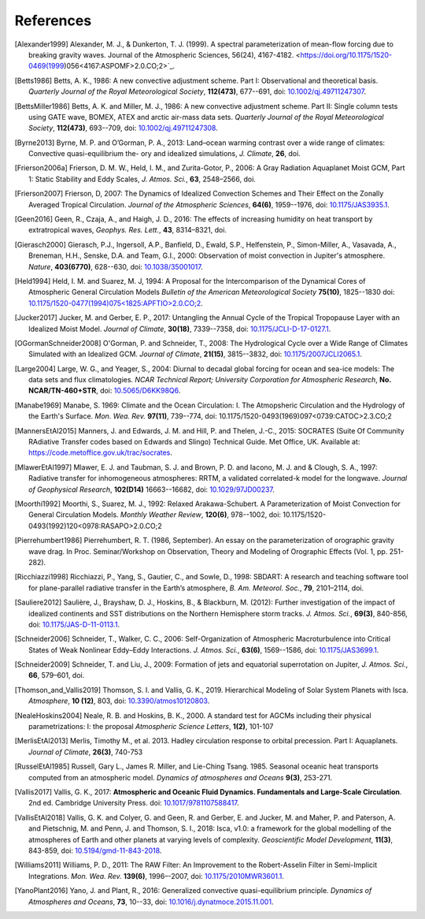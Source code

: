 References
==========

.. [Alexander1999] Alexander, M. J., & Dunkerton, T. J. (1999). A spectral parameterization of
           mean-flow forcing due to breaking gravity waves. Journal of the Atmospheric Sciences,
           56(24), 4167-4182. <https://doi.org/10.1175/1520-0469(1999)056<4167:ASPOMF>2.0.CO;2>`_.
           
.. [Betts1986] Betts, A. K., 1986:
           A new convective adjustment scheme. Part I: Observational and theoretical basis.
           *Quarterly Journal of the Royal Meteorological Society*,
           **112(473)**, 677--691,
           doi: `10.1002/qj.49711247307 <http://dx.doi.org/10.1002/qj.49711247307>`_.

.. [BettsMiller1986] Betts, A. K. and Miller, M. J., 1986:
           A new convective adjustment scheme. Part II: Single column tests using GATE wave, BOMEX, ATEX and arctic air-mass data sets.
           *Quarterly Journal of the Royal Meteorological Society*,
           **112(473)**, 693--709,
           doi: `10.1002/qj.49711247308 <http://dx.doi.org/10.1002/qj.49711247308>`_.
           
.. [Byrne2013] Byrne, M. P. and O’Gorman, P. A., 2013: Land–ocean warming contrast over a wide range of climates: Convective quasi-equilibrium the- ory and idealized simulations, *J. Climate*, **26**, doi.

.. [Frierson2006a] Frierson, D. M. W., Held, I. M., and Zurita-Gotor, P., 2006: A Gray Radiation Aquaplanet Moist GCM, Part
                1: Static Stability and Eddy Scales, *J. Atmos. Sci.*, **63**, 2548–2566, doi.

.. [Frierson2007] Frierson, D, 2007:
           The Dynamics of Idealized Convection Schemes and Their Effect on the Zonally Averaged Tropical Circulation.
           *Journal of the Atmospheric Sciences*,
           **64(6)**, 1959--1976,
           doi: `10.1175/JAS3935.1 <https://journals.ametsoc.org/jas/article/64/6/1959/103620/The-Dynamics-of-Idealized-Convection-Schemes-and>`_.

.. [Geen2016] Geen, R., Czaja, A., and Haigh, J. D., 2016: The effects of increasing humidity on heat transport by 
              extratropical waves, *Geophys. Res. Lett.*, **43**, 8314–8321, doi.

.. [Gierasch2000] Gierasch, P.J., Ingersoll, A.P., Banfield, D., Ewald, S.P., Helfenstein, P., Simon-Miller, A., Vasavada, A., Breneman,                 H.H., Senske, D.A. and Team, G.I., 2000: 
           Observation of moist convection in Jupiter's atmosphere. 
           *Nature*,
           **403(6770)**, 628--630,
           doi: `10.1038/35001017 <https://doi.org/10.1038/35001017>`_.

.. [Held1994] Held, I. M. and Suarez, M. J, 1994:
           A Proposal for the Intercomparison of the Dynamical Cores of Atmospheric General Circulation Models
           *Bulletin of the American Meteorological Society*
           **75(10)**, 1825--1830
           doi: `10.1175/1520-0477(1994)075\<1825:APFTIO\>2.0.CO;2 <https://doi.org/10.1175/1520-0477(1994)075\<1825:APFTIO\>2.0.CO;2>`_.

.. [Jucker2017] Jucker, M. and Gerber, E. P., 2017:
           Untangling the Annual Cycle of the Tropical Tropopause Layer with an Idealized Moist Model.
           *Journal of Climate*,
           **30(18)**, 7339--7358,
           doi: `10.1175/JCLI-D-17-0127.1 <https://doi.org/10.1175/JCLI-D-17-0127.1>`_.

.. [OGormanSchneider2008] O'Gorman, P. and Schneider, T., 2008:
           The Hydrological Cycle over a Wide Range of Climates Simulated with an Idealized GCM.
           *Journal of Climate*,
           **21(15)**, 3815--3832,
           doi: `10.1175/2007JCLI2065.1 <http://dx.doi.org/10.1175/2007JCLI2065.1>`_.

.. [Large2004] Large, W. G., and Yeager, S., 2004:
           Diurnal to decadal global forcing for ocean and sea-ice models: The data sets and flux climatologies. 
           *NCAR Technical Report; University Corporation for Atmospheric Research*,
           **No. NCAR/TN-460+STR**,
           doi: `10.5065/D6KK98Q6 <http://dx.doi.org/10.5065/D6KK98Q6>`_.

.. [Manabe1969] Manabe, S. 1969:
           Climate and the Ocean Circulation: I. The Atmopsheric Circulation and the Hydrology of the Earth's Surface.
           *Mon. Wea. Rev.*
           **97(11)**, 739--774,
           doi: 10.1175/1520-0493(1969)097<0739:CATOC>2.3.CO;2

.. [MannersEtAl2015] Manners, J. and Edwards, J. M. and Hill, P. and Thelen, J.-C., 2015:
             SOCRATES (Suite Of Community RAdiative Transfer codes based on Edwards and Slingo) Technical Guide.
             Met Office, UK. Available at: https://code.metoffice.gov.uk/trac/socrates.

.. [MlawerEtAl1997] Mlawer, E. J. and Taubman, S. J. and Brown, P. D. and Iacono, M. J. and & Clough, S. A., 1997:
             Radiative transfer for inhomogeneous atmospheres: RRTM, a validated correlated-k model for the longwave.
             *Journal of Geophysical Research*,
             **102(D14)** 16663--16682,
             doi: `10.1029/97JD00237 <https://doi.org/10.1029/97JD00237>`_.

.. [Moorthi1992] Moorthi, S., Suarez, M. J., 1992:
           Relaxed Arakawa-Schubert. A Parameterization of Moist Convection for General Circulation Models.
           *Monthly Weather Review*,
           **120(6)**, 978--1002,
           doi: 10.1175/1520-0493(1992)120<0978:RASAPO>2.0.CO;2
	   
.. [Pierrehumbert1986] Pierrehumbert, R. T. (1986, September). An essay on the parameterization
           of orographic gravity wave drag. In Proc. Seminar/Workshop on Observation, Theory and
           Modeling of Orographic Effects (Vol. 1, pp. 251-282).
			 
.. [Ricchiazzi1998] Ricchiazzi, P., Yang, S., Gautier, C., and Sowle, D., 1998: SBDART: A research and teaching 
                software tool for plane-parallel radiative transfer in the Earth’s atmosphere, 
                *B. Am. Meteorol. Soc.*, **79**, 2101–2114, doi.
		
.. [Sauliere2012] Saulière, J., Brayshaw, D. J., Hoskins, B., & Blackburn, M. (2012):
            Further investigation of the impact of idealized continents and SST distributions on the Northern Hemisphere storm tracks.
            *J. Atmos. Sci.*, 
            **69(3)**, 840-856,
            doi: `10.1175/JAS-D-11-0113.1 <https://doi.org/10.1175/JAS-D-11-0113.1>`_.

.. [Schneider2006] Schneider, T., Walker, C. C., 2006:
            Self-Organization of Atmospheric Macroturbulence into Critical States of Weak Nonlinear Eddy–Eddy Interactions.
            *J. Atmos. Sci.*, 
            **63(6)**, 1569--1586,
            doi: `10.1175/JAS3699.1 <https://doi.org/10.1175/JAS3699.1>`_.

.. [Schneider2009] Schneider, T. and Liu, J., 2009: Formation of jets and equatorial superrotation on Jupiter, 
                *J. Atmos. Sci.*, **66**, 579–601, doi.
                
.. [Thomson_and_Vallis2019] Thomson, S. I. and Vallis, G. K., 2019. Hierarchical Modeling of Solar System
            Planets with Isca. *Atmosphere*, **10 (12)**, 803,
            doi: `10.3390/atmos10120803 <https://doi.org/10.3390/atmos10120803>`_.
            
.. [NealeHoskins2004] Neale, R. B. and Hoskins, B. K., 2000. A standard test for AGCMs including their physical parametrizations: I: the proposal
            *Atmospheric Science Letters*,
            **1(2)**, 101-107

.. [MerlisEtAl2013] Merlis, Timothy M., et al. 2013. Hadley circulation response to orbital precession. Part I: Aquaplanets. 
            *Journal of Climate*,
            **26(3)**, 740-753

.. [RusselEtAl1985] Russell, Gary L., James R. Miller, and Lie-Ching Tsang. 1985. Seasonal oceanic heat transports computed from an atmospheric model.
            *Dynamics of atmospheres and Oceans*
            **9(3)**, 253-271.
            
.. [Vallis2017] Vallis, G. K., 2017: **Atmospheric and Oceanic Fluid Dynamics. Fundamentals and 
           Large-Scale Circulation**. 2nd ed. Cambridge University Press.
           doi: `10.1017/9781107588417 <https://doi.org/10.1017/9781107588417>`_.

.. [VallisEtAl2018] Vallis, G. K. and Colyer, G. and Geen, R. and Gerber, E. and Jucker, M. and 
           Maher, P. and Paterson, A. and Pietschnig, M. and Penn, J. and Thomson, S. I., 2018:
           Isca, v1.0: a framework for the global modelling of the atmospheres of Earth and 
           other planets at varying levels of complexity. *Geoscientific Model Development*,
           **11(3)**, 843-859,
           doi: `10.5194/gmd-11-843-2018 <https://doi.org/10.5194/gmd-11-843-2018>`_.
           
.. [Williams2011] Williams, P. D., 2011:
           The RAW Filter: An Improvement to the Robert-Asselin Filter in Semi-Implicit Integrations.
           *Mon. Wea. Rev.*
           **139(6)**, 1996–-2007,
           doi: `10.1175/2010MWR3601.1 <https://doi.org/10.1175/2010MWR3601.1>`_.

.. [YanoPlant2016] Yano, J. and Plant, R., 2016:
           Generalized convective quasi-equilibrium principle.
           *Dynamics of Atmospheres and Oceans*,
           **73**, 10--33,
           doi: `10.1016/j.dynatmoce.2015.11.001 <https://doi.org/10.1016/j.dynatmoce.2015.11.001>`_.
